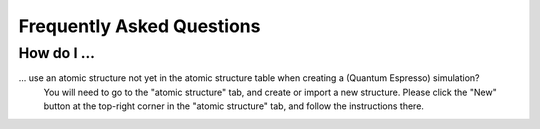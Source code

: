 Frequently Asked Questions
==========================

How do I ...
------------

... use an atomic structure not yet in the atomic structure table when creating a (Quantum Espresso) simulation?
    You will need to go to the "atomic structure" tab, and create or import
    a new structure. Please click the "New" button at the top-right corner
    in the "atomic structure" tab, and follow the instructions there.
